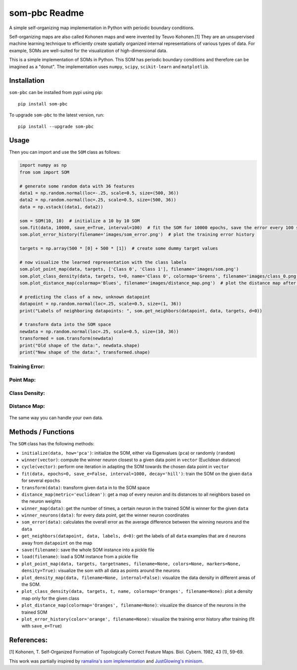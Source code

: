 som-pbc Readme
==============
.. image:: https://img.shields.io/pypi/v/som-pbc.svg
   :target: https://pypi.org/project/som-pbc/
   :alt: pypi version

.. image:: https://readthedocs.org/projects/som-pbc/badge/?version=latest
   :target: https://som-pbc.readthedocs.io/en/latest/?badge=latest
   :alt: Documentation Status

A simple self-organizing map implementation in Python with periodic
boundary conditions.

Self-organizing maps are also called Kohonen maps and were invented by
Teuvo Kohonen.[1] They are an unsupervised machine learning technique to
efficiently create spatially organized internal representations of
various types of data. For example, SOMs are well-suited for the
visualization of high-dimensional data.

This is a simple implementation of SOMs in Python. This SOM has periodic
boundary conditions and therefore can be imagined as a "donut". The
implementation uses ``numpy``, ``scipy``, ``scikit-learn`` and
``matplotlib``.

Installation
~~~~~~~~~~~~

``som-pbc`` can be installed from pypi using pip::

    pip install som-pbc

To upgrade ``som-pbc`` to the latest version, run::

    pip install --upgrade som-pbc

Usage
~~~~~

Then you can import and use the ``SOM`` class as follows:

.. code:: python

    import numpy as np
    from som import SOM

    # generate some random data with 36 features
    data1 = np.random.normal(loc=-.25, scale=0.5, size=(500, 36))
    data2 = np.random.normal(loc=.25, scale=0.5, size=(500, 36))
    data = np.vstack((data1, data2))

    som = SOM(10, 10)  # initialize a 10 by 10 SOM
    som.fit(data, 10000, save_e=True, interval=100)  # fit the SOM for 10000 epochs, save the error every 100 steps
    som.plot_error_history(filename='images/som_error.png')  # plot the training error history

    targets = np.array(500 * [0] + 500 * [1])  # create some dummy target values

    # now visualize the learned representation with the class labels
    som.plot_point_map(data, targets, ['Class 0', 'Class 1'], filename='images/som.png')
    som.plot_class_density(data, targets, t=0, name='Class 0', colormap='Greens', filename='images/class_0.png')
    som.plot_distance_map(colormap='Blues', filename='images/distance_map.png')  # plot the distance map after training

    # predicting the class of a new, unknown datapoint
    datapoint = np.random.normal(loc=.25, scale=0.5, size=(1, 36))
    print("Labels of neighboring datapoints: ", som.get_neighbors(datapoint, data, targets, d=0))

    # transform data into the SOM space
    newdata = np.random.normal(loc=.25, scale=0.5, size=(10, 36))
    transformed = som.transform(newdata)
    print("Old shape of the data:", newdata.shape)
    print("New shape of the data:", transformed.shape)

Training Error:
^^^^^^^^^^^^^^^

.. figure:: https://github.com/alexarnimueller/som/blob/master/docs/_static/som_error.png?raw=true
   :alt: Training Error

Point Map:
^^^^^^^^^^

.. figure:: https://github.com/alexarnimueller/som/blob/master/docs/_static/som.png?raw=true
   :alt: Point Map

Class Density:
^^^^^^^^^^^^^^

.. figure:: https://github.com/alexarnimueller/som/blob/master/docs/_static/class_0.png?raw=true
   :alt: Class Density Map

Distance Map:
^^^^^^^^^^^^^

.. figure:: https://github.com/alexarnimueller/som/blob/master/docs/_static/distance_map.png?raw=true
   :alt: Distance Map

The same way you can handle your own data.

Methods / Functions
~~~~~~~~~~~~~~~~~~~

The ``SOM`` class has the following methods:

- ``initialize(data, how='pca')``: initialize the SOM, either via Eigenvalues (``pca``) or randomly (``random``)
- ``winner(vector)``: compute the winner neuron closest to a given data point in ``vector`` (Euclidean distance)
- ``cycle(vector)``: perform one iteration in adapting the SOM towards the chosen data point in ``vector``
- ``fit(data, epochs=0, save_e=False, interval=1000, decay='hill')``: train the SOM on the given ``data`` for several ``epochs``
- ``transform(data)``: transform given ``data`` in to the SOM space
- ``distance_map(metric='euclidean')``: get a map of every neuron and its distances to all neighbors based on the neuron weights
- ``winner_map(data)``: get the number of times, a certain neuron in the trained SOM is winner for the given ``data``
- ``winner_neurons(data)``: for every data point, get the winner neuron coordinates
- ``som_error(data)``: calculates the overall error as the average difference between the winning neurons and the ``data``
- ``get_neighbors(datapoint, data, labels, d=0)``: get the labels of all ``data`` examples that are ``d`` neurons away from ``datapoint`` on the map
- ``save(filename)``: save the whole SOM instance into a pickle file
- ``load(filename)``: load a SOM instance from a pickle file
- ``plot_point_map(data, targets, targetnames, filename=None, colors=None, markers=None, density=True)``: visualize the som with all data as points around the neurons
- ``plot_density_map(data, filename=None, internal=False)``: visualize the data density in different areas of the SOM.
- ``plot_class_density(data, targets, t, name, colormap='Oranges', filename=None)``: plot a density map only for the given class
- ``plot_distance_map(colormap='Oranges', filename=None)``: visualize the disance of the neurons in the trained SOM
- ``plot_error_history(color='orange', filename=None)``: visualize the training error history after training (fit with ``save_e=True``)

References:
~~~~~~~~~~~

[1] Kohonen, T. Self-Organized Formation of Topologically Correct
Feature Maps. Biol. Cybern. 1982, 43 (1), 59–69.

This work was partially inspired by `ramalina's som
implementation <https://github.com/ramarlina/som>`__ and `JustGlowing's
minisom <https://github.com/JustGlowing/minisom>`__.
